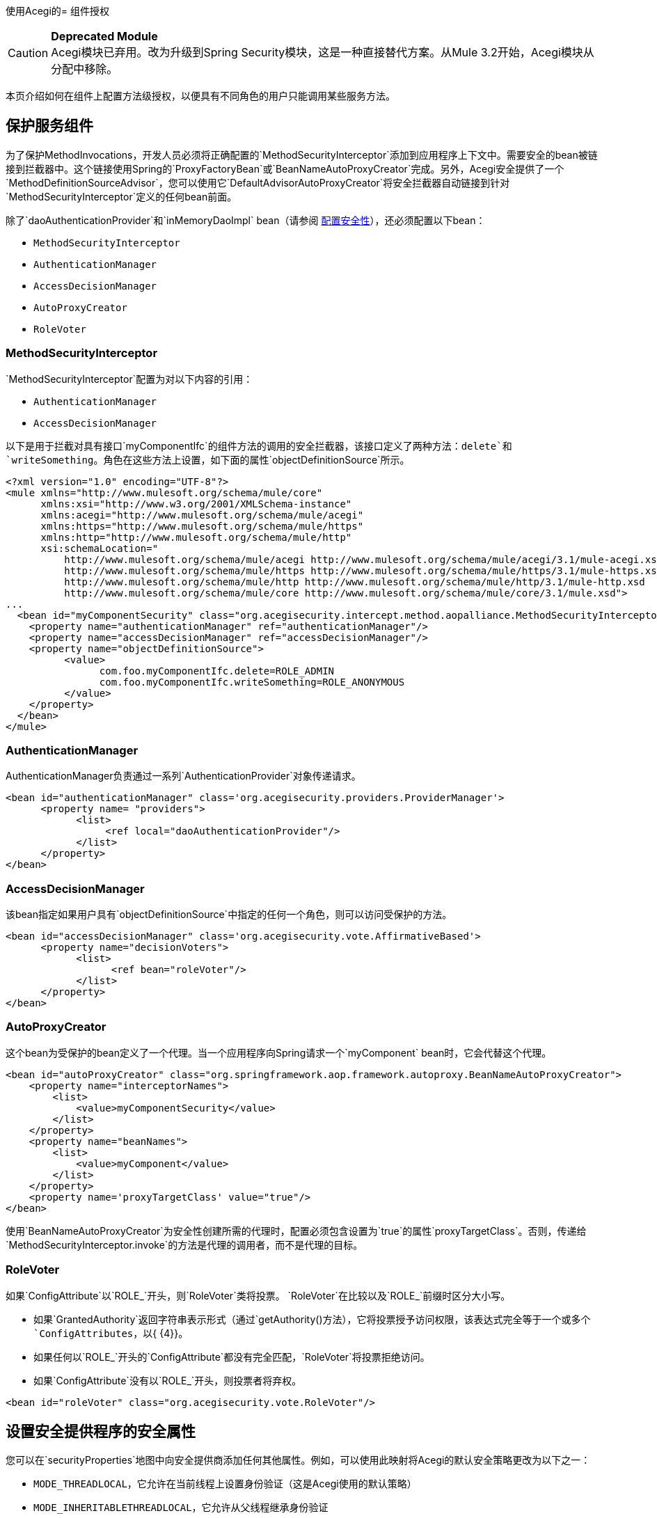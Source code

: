 使用Acegi的= 组件授权

[CAUTION]
*Deprecated Module* +
Acegi模块已弃用。改为升级到Spring Security模块，这是一种直接替代方案。从Mule 3.2开始，Acegi模块从分配中移除。


本页介绍如何在组件上配置方法级授权，以便具有不同角色的用户只能调用某些服务方法。

== 保护服务组件

为了保护MethodInvocations，开发人员必须将正确配置的`MethodSecurityInterceptor`添加到应用程序上下文中。需要安全的bean被链接到拦截器中。这个链接使用Spring的`ProxyFactoryBean`或`BeanNameAutoProxyCreator`完成。另外，Acegi安全提供了一个`MethodDefinitionSourceAdvisor`，您可以使用它`DefaultAdvisorAutoProxyCreator`将安全拦截器自动链接到针对`MethodSecurityInterceptor`定义的任何bean前面。

除了`daoAuthenticationProvider`和`inMemoryDaoImpl` bean（请参阅 link:/mule-user-guide/v/3.2/configuring-security[配置安全性]），还必须配置以下bean：

*  `MethodSecurityInterceptor`
*  `AuthenticationManager`
*  `AccessDecisionManager`
*  `AutoProxyCreator`
*  `RoleVoter`

===  MethodSecurityInterceptor

`MethodSecurityInterceptor`配置为对以下内容的引用：

*  `AuthenticationManager`
*  `AccessDecisionManager`

以下是用于拦截对具有接口`myComponentIfc`的组件方法的调用的安全拦截器，该接口定义了两种方法：`delete`和`writeSomething`。角色在这些方法上设置，如下面的属性`objectDefinitionSource`所示。

[source, xml, linenums]
----
<?xml version="1.0" encoding="UTF-8"?>
<mule xmlns="http://www.mulesoft.org/schema/mule/core"
      xmlns:xsi="http://www.w3.org/2001/XMLSchema-instance"
      xmlns:acegi="http://www.mulesoft.org/schema/mule/acegi"
      xmlns:https="http://www.mulesoft.org/schema/mule/https"
      xmlns:http="http://www.mulesoft.org/schema/mule/http"
      xsi:schemaLocation="
          http://www.mulesoft.org/schema/mule/acegi http://www.mulesoft.org/schema/mule/acegi/3.1/mule-acegi.xsd
          http://www.mulesoft.org/schema/mule/https http://www.mulesoft.org/schema/mule/https/3.1/mule-https.xsd
          http://www.mulesoft.org/schema/mule/http http://www.mulesoft.org/schema/mule/http/3.1/mule-http.xsd
          http://www.mulesoft.org/schema/mule/core http://www.mulesoft.org/schema/mule/core/3.1/mule.xsd">
...
  <bean id="myComponentSecurity" class="org.acegisecurity.intercept.method.aopalliance.MethodSecurityInterceptor">
    <property name="authenticationManager" ref="authenticationManager"/>
    <property name="accessDecisionManager" ref="accessDecisionManager"/>
    <property name="objectDefinitionSource">
          <value>
                com.foo.myComponentIfc.delete=ROLE_ADMIN
                com.foo.myComponentIfc.writeSomething=ROLE_ANONYMOUS
          </value>
    </property>
  </bean>
</mule>
----

===  AuthenticationManager

AuthenticationManager负责通过一系列`AuthenticationProvider`对象传递请求。

[source, xml, linenums]
----
<bean id="authenticationManager" class='org.acegisecurity.providers.ProviderManager'>
      <property name= "providers">
            <list>
                 <ref local="daoAuthenticationProvider"/>
            </list>
      </property>
</bean>
----

===  AccessDecisionManager

该bean指定如果用户具有`objectDefinitionSource`中指定的任何一个角色，则可以访问受保护的方法。

[source, xml, linenums]
----
<bean id="accessDecisionManager" class='org.acegisecurity.vote.AffirmativeBased'>
      <property name="decisionVoters">
            <list>
                  <ref bean="roleVoter"/>
            </list>
      </property>
</bean>
----

===  AutoProxyCreator

这个bean为受保护的bean定义了一个代理。当一个应用程序向Spring请求一个`myComponent` bean时，它会代替这个代理。

[source, xml, linenums]
----
<bean id="autoProxyCreator" class="org.springframework.aop.framework.autoproxy.BeanNameAutoProxyCreator">
    <property name="interceptorNames">
        <list>
            <value>myComponentSecurity</value>
        </list>
    </property>
    <property name="beanNames">
        <list>
            <value>myComponent</value>
        </list>
    </property>
    <property name='proxyTargetClass' value="true"/>
</bean>
----

使用`BeanNameAutoProxyCreator`为安全性创建所需的代理时，配置必须包含设置为`true`的属性`proxyTargetClass`。否则，传递给`MethodSecurityInterceptor.invoke`的方法是代理的调用者，而不是代理的目标。

===  RoleVoter

如果`ConfigAttribute`以`ROLE_`开头，则`RoleVoter`类将投票。 `RoleVoter`在比较以及`ROLE_`前缀时区分大小写。

* 如果`GrantedAuthority`返回字符串表示形式（通过`getAuthority()`方法），它将投票授予访问权限，该表达式完全等于一个或多个`ConfigAttributes`，以{ {4}}。
* 如果任何以`ROLE_`开头的`ConfigAttribute`都没有完全匹配，`RoleVoter`将投票拒绝访问。
* 如果`ConfigAttribute`没有以`ROLE_`开头，则投票者将弃权。

[source, xml, linenums]
----
<bean id="roleVoter" class="org.acegisecurity.vote.RoleVoter"/>
----

== 设置安全提供程序的安全属性

您可以在`securityProperties`地图中向安全提供商添加任何其他属性。例如，可以使用此映射将Acegi的默认安全策略更改为以下之一：

*  `MODE_THREADLOCAL`，它允许在当前线程上设置身份验证（这是Acegi使用的默认策略）
*  `MODE_INHERITABLETHREADLOCAL`，它允许从父线程继承身份验证
*  `MODE_GLOBAL`，它允许在所有线程上设置身份验证

=== 保护异步系统中的组件

使用Acegi的安全策略在使用异步系统时特别有用，因为我们必须在安全提供程序上添加一个属性，以便在多个线程上设置身份验证。

在这种情况下，我们将使用`MODE_GLOBAL`，如下例所示。

[source, xml, linenums]
----
<acegi:security-manager>
    <acegi:delegate-security-provider name="memory-dao" delegate-ref="daoAuthenticationProvider">
        <acegi:security-property name="securityMode" value="MODE_GLOBAL"/>
    </acegi:delegate-security-provider>
</acegi:security-manager>
----
